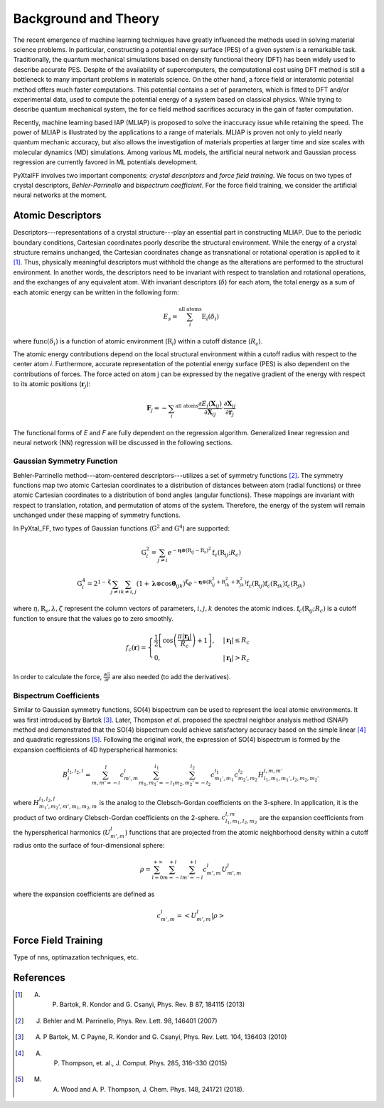 Background and Theory
=========================
The recent emergence of machine learning techniques have greatly influenced the methods used in solving material science problems. In particular, constructing a potential energy surface (PES) of a given system is a remarkable task. Traditionally, the quantum mechanical simulations based on density functional theory (DFT) has been widely used to describe accurate PES. Despite of the availability of supercomputers, the computational cost using DFT method is still a bottleneck to many important problems in materials science. On the other hand, a force field or interatomic potential method offers much faster computations. This potential contains a set of parameters, which is fitted to DFT and/or experimental data, used to compute the potential energy of a system based on classical physics. While trying to describe quantum mechanical system, the for    ce field method sacrifices accuracy in the gain of faster computation.

Recently, machine learning based IAP (MLIAP) is proposed to solve the inaccuracy issue while retaining the speed. The power of MLIAP is illustrated by the applications to a range of materials. MLIAP is proven not only to yield nearly quantum mechanic accuracy, but also allows the investigation of materials properties at larger time and size scales with molecular dynamics (MD) simulations. Among various ML models, the artificial neural network and Gaussian process regression are currently favored in ML potentials development.

PyXtalFF involves two important components: `crystal descriptors` and `force field training`. We focus on two types of crystal descriptors, `Behler-Parrinello` and `bispectrum coefficient`. For the force field training, we consider the artificial neural networks at the moment.
 
Atomic Descriptors
------------------
Descriptors---representations of a crystal structure---play an essential part in constructing MLIAP. Due to the periodic boundary conditions, Cartesian coordinates poorly describe the structural environment. While the energy of a crystal structure remains unchanged, the Cartesian coordinates change as transnational or rotational operation is applied to it [1]_. Thus, physically meaningful descriptors must withhold the change as the alterations are performed to the structural environment. In another words, the descriptors need to be invariant with respect to translation and rotational operations, and the exchanges of any equivalent atom. With invariant descriptors (:math:`\delta`) for each atom, the total energy as a sum of each atomic energy can be written in the following form:

.. math::

    E_s = \sum_i^{\textrm{all atoms}} \textrm{E}_i(\delta_i) 

where :math:`\textrm{func}(\delta_i)` is a function of atomic environment (:math:`\textbf{R}_i`) within a cutoff distance (:math:`R_c`).

The atomic energy contributions depend on the local structural environment within a cutoff radius with respect to the center atom *i*. Furthermore, accurate representation of the potential energy surface (PES) is also dependent on the contributions of forces. The force acted on atom j can be expressed by the negative gradient of the energy with respect to its atomic positions (:math:`\boldsymbol{r}_j`):

.. math::
     \boldsymbol{F}_j=-\sum_i ^{\textrm{all atoms}} \frac{\partial E_i(\boldsymbol{X}_{ij})}{\partial \boldsymbol{X}_{ij}} \cdot \frac{\partial
    \boldsymbol{X}_{ij}}{\partial \boldsymbol{r}_j}

The functional forms of *E* and *F* are fully dependent on the regression algorithm. Generalized linear regression and neural network (NN) regression will be discussed in the following sections. 


Gaussian Symmetry Function
^^^^^^^^^^^^^^^^^^^^^^^^^^
Behler-Parrinello method---atom-centered descriptors---utilizes a set of symmetry functions [2]_. The symmetry functions map two atomic Cartesian coordinates to a distribution of distances between atom (radial functions) or three atomic Cartesian coordinates to a distribution of bond angles (angular functions). These mappings are invariant with respect to translation, rotation, and permutation of atoms of the system. Therefore, the energy of the system will remain unchanged under these mapping of symmetry functions.
 
In PyXtal_FF, two types of Gaussian functions (:math:`\textbf{G}^2` and :math:`\textbf{G}^4`) are supported:

.. math::
    \textbf{G}^{2}_i = \sum_{j\neq i} e^{-\boldsymbol{\eta} \otimes (\textbf{R}_{ij}-\textbf{R}_s)^2} \textbf{f}_c(\textbf{R}_{ij}; R_c)

.. math::
    \textbf{G}^{4}_i = 2^{1-\boldsymbol{\zeta}}\sum_{j\neq i} \sum_{k \neq i, j} (1+\boldsymbol{\lambda} \otimes \cos \boldsymbol{\theta}_{ijk})^{\boldsymbol{\zeta}}  e^{-\boldsymbol{\eta} \otimes (\textbf{R}_{ij}^2 + \textbf{R}_{ik}^2 + \textbf{R}_{jk}^2)} \textbf{f}_c(\textbf{R}_{ij})  \textbf{f}_c(\textbf{R}_{ik}) \textbf{f}_c(\textbf{R}_{jk})
    

where :math:`\eta, \textbf{R}_s, \lambda, \zeta` represent the column vectors of parameters, :math:`i, j, k` denotes the atomic indices. :math:`\textbf{f}_c(\textbf{R}_{ij}; R_c)` is a cutoff function to ensure that the values go to zero smoothly.

.. math::
    f_c(\boldsymbol{r}) = \begin{cases}
    \frac{1}{2}\left[\cos\left(\frac{\pi| \boldsymbol{r_i} |}{R_c}\right) + 1\right],& |\boldsymbol{r_i}| \leq R_c\\
    0,              & |\boldsymbol{r_i}| > R_c
    \end{cases}

In order to calculate the force, :math:`\frac{\partial G}{\partial r}` are also needed (to add the derivatives).

Bispectrum Coefficients
^^^^^^^^^^^^^^^^^^^^^^^
Similar to Gaussian symmetry functions, SO(4) bispectrum can be used to represent the local atomic environments. It was first introduced by Bartok [3]_. Later, Thompson *et al.* proposed the spectral neighbor analysis method (SNAP) method and demonstrated that the SO(4) bispectrum could achieve satisfactory accuracy based on the simple linear [4]_ and quadratic regressions [5]_. Following the original work, the expression of SO(4) bispectrum is formed by the expansion coefficients of 4D hyperspherical harmonics:

.. math::
    B_{i}^{l_1,l_2,l} = \sum_{m, m'=-l}^{l} c^{l}_{m',m} 
    \sum_{m_1, m_1'=-l_1}^{l_1} \sum_{m_2, m_2'=-l_2}^{l_2}c^{l_1}_{m_1',m_1} c^{l_2}_{m_2',m_2} H^{l, m, m'}_{l_1,m_1,m_1',l_2,m_2,m_2'}

where :math:`H^{l_1, l_2, l}_{m_1',m_2',m',m_1,m_2,m}` is the analog to the Clebsch-Gordan coefficients on the 3-sphere. In application, it is the product of two ordinary Clebsch-Gordan coefficients on the 2-sphere. :math:`c^{l,m}_{l_1, m_1, l_2, m_2}` are the expansion coefficients from the hyperspherical harmonics (:math:`U^{l}_{m',m}`) functions that are projected from the atomic neighborhood density within a cutoff radius onto the surface of four-dimensional sphere:

.. math::
    \rho = \sum_{l=0}^{+\infty}\sum_{m=-l}^{+l}\sum_{m'=-l}^{+l}c^l_{m',m}U^{l}_{m',m}

where the expansion coefficients are defined as

.. math::
    c^l_{m',m} = \left<U^l_{m',m}|\rho\right>

Force Field Training
--------------------
Type of nns, optimazation techniques, etc.


References
----------

.. [1] A. P. Bartok, R. Kondor and G. Csanyi, Phys. Rev. B 87, 184115 (2013)
.. [2] J. Behler and M. Parrinello,  Phys. Rev. Lett. 98, 146401 (2007)
.. [3] A. P Bartok, M. C Payne, R. Kondor and G. Csanyi,  Phys. Rev. Lett. 104, 136403 (2010)
.. [4] A. P. Thompson, et. al., J. Comput. Phys. 285, 316–330 (2015) 
.. [5] M. A. Wood and A. P. Thompson, J. Chem. Phys. 148, 241721 (2018).



